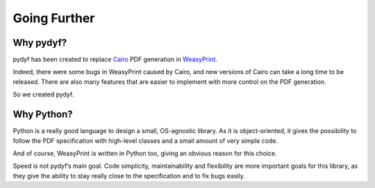 Going Further
=============


Why pydyf?
-------------

pydyf has been created to replace Cairo_ PDF generation in WeasyPrint_.

Indeed, there were some bugs in WeasyPrint caused by Cairo, and new versions of
Cairo can take a long time to be released. There are also many features that
are easier to implement with more control on the PDF generation.

So we created pydyf.

.. _WeasyPrint: https://www.courtbouillon.org/weasyprint
.. _Cairo: https://www.cairographics.org/

Why Python?
-----------

Python is a really good language to design a small, OS-agnostic library. As it
is object-oriented, it gives the possibility to follow the PDF specification
with high-level classes and a small amount of very simple code.

And of course, WeasyPrint is written in Python too, giving an obvious reason
for this choice.

Speed is not pydyf’s main goal. Code simplicity, maintainability and
flexibility are more important goals for this library, as they give the ability
to stay really close to the specification and to fix bugs easily.
